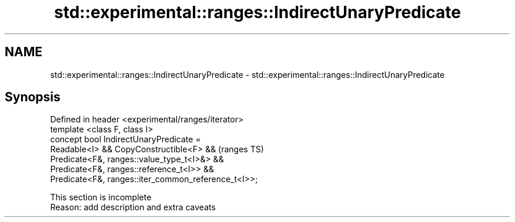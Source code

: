.TH std::experimental::ranges::IndirectUnaryPredicate 3 "2020.03.24" "http://cppreference.com" "C++ Standard Libary"
.SH NAME
std::experimental::ranges::IndirectUnaryPredicate \- std::experimental::ranges::IndirectUnaryPredicate

.SH Synopsis

  Defined in header <experimental/ranges/iterator>
  template <class F, class I>
  concept bool IndirectUnaryPredicate =
  Readable<I> && CopyConstructible<F> &&              (ranges TS)
  Predicate<F&, ranges::value_type_t<I>&> &&
  Predicate<F&, ranges::reference_t<I>> &&
  Predicate<F&, ranges::iter_common_reference_t<I>>;


   This section is incomplete
   Reason: add description and extra caveats




